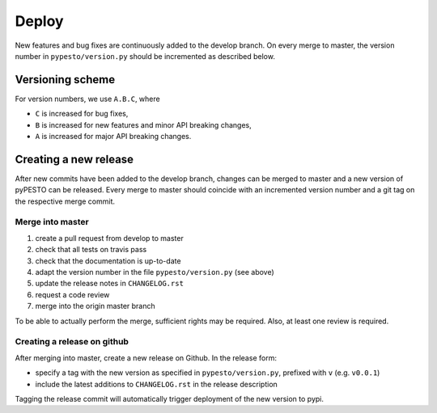 Deploy
======

New features and bug fixes are continuously added to the develop branch. On
every merge to master, the version number in ``pypesto/version.py``  should
be incremented as described below.

Versioning scheme
-----------------

For version numbers, we use ``A.B.C``, where

* ``C`` is increased for bug fixes,
* ``B`` is increased for new features and minor API breaking changes,
* ``A`` is increased for major API breaking changes.


Creating a new release
----------------------

After new commits have been added to the develop branch, changes can be merged
to master and a new version of pyPESTO can be released. Every merge to master
should coincide with an incremented version number and a git tag on the
respective merge commit.


Merge into master
~~~~~~~~~~~~~~~~~

1. create a pull request from develop to master
2. check that all tests on travis pass
3. check that the documentation is up-to-date
4. adapt the version number in the file ``pypesto/version.py`` (see above)
5. update the release notes in ``CHANGELOG.rst``
6. request a code review
7. merge into the origin master branch

To be able to actually perform the merge, sufficient rights may be
required. Also, at least one review is required.


Creating a release on github
~~~~~~~~~~~~~~~~~~~~~~~~~~~~

After merging into master, create a new release on Github.
In the release form:

* specify a tag with the new version as specified in ``pypesto/version.py``,
  prefixed with ``v`` (e.g. ``v0.0.1``)
* include the latest additions to ``CHANGELOG.rst`` in the release
  description

Tagging the release commit will automatically trigger deployment of the new
version to pypi.

